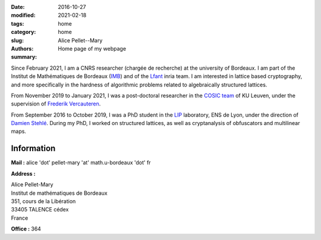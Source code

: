 :date: 2016-10-27
:modified: 2021-02-18
:tags:
:category: home
:slug: home
:authors: Alice Pellet--Mary
:summary: Home page of my webpage

.. image:: images/Alice_Pellet_Mary.jpg
   :height: 200px
   :alt: picture of Alice Pellet--Mary
   :align: right

Since February 2021, I am a CNRS researcher (chargée de recherche) at the university of Bordeaux. I am part of the Institut de Mathématiques de Bordeaux (`IMB <https://www.math.u-bordeaux.fr/imb/>`_) and of the `Lfant <https://lfant.math.u-bordeaux.fr/>`_ inria team. I am interested in lattice based cryptography, and more specifically in the hardness of algorithmic problems related to algebraically structured lattices.

From November 2019 to January 2021, I was a post-doctoral researcher in the `COSIC team <https://www.esat.kuleuven.be/cosic/>`_ of KU Leuven, under the supervision of `Frederik Vercauteren <https://www.esat.kuleuven.be/cosic/people/frederik-vercauteren/>`_. 

From September 2016 to October 2019, I was a PhD student in the `LIP <http://www.ens-lyon.fr/LIP/>`_ laboratory, ENS de Lyon, under the direction of `Damien Stehlé <http://perso.ens-lyon.fr/damien.stehle/>`_. During my PhD, I worked on structured lattices, as well as cryptanalysis of obfuscators and multilinear maps.



Information
=============

**Mail :** alice 'dot' pellet-mary 'at' math.u-bordeaux 'dot' fr

**Address :**

|    Alice Pellet-Mary
|    Institut de mathématiques de Bordeaux
|    351, cours de la Libération
|    33405 TALENCE cédex
|    France


**Office :** 364

..
    **Resume :** `in English <documents/cv_anglais.pdf>`_ or `in French <documents/cv.pdf>`_.

